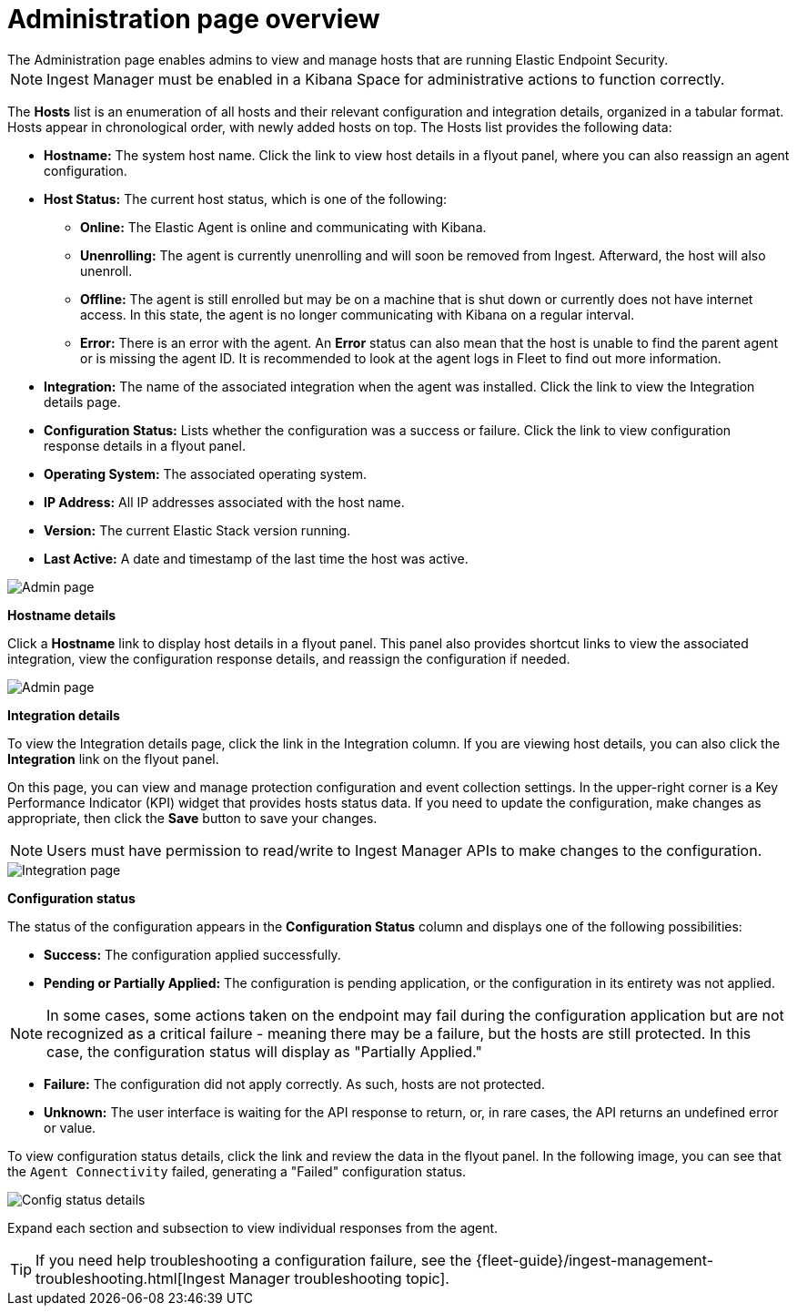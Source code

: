 [[admin-page-ov]]
[chapter, role="xpack"]
= Administration page overview
The Administration page enables admins to view and manage hosts that are running Elastic Endpoint Security.

NOTE: Ingest Manager must be enabled in a Kibana Space for administrative actions to function correctly.

The *Hosts* list is an enumeration of all hosts and their relevant configuration and integration details, organized in a tabular format. Hosts appear in chronological order, with newly added hosts on top. The Hosts list provides the following data:

* *Hostname:* The system host name. Click the link to view host details in a flyout panel, where you can also reassign an agent configuration.

* *Host Status:* The current host status, which is one of the following:

** *Online:* The Elastic Agent is online and communicating with Kibana.

** *Unenrolling:* The agent is currently unenrolling and will soon be removed from Ingest. Afterward, the host will also unenroll.

** *Offline:* The agent is still enrolled but may be on a machine that is shut down or currently does not have internet access. In this state, the agent is no longer communicating with Kibana on a regular interval.

** *Error:* There is an error with the agent. An *Error* status can also mean that the host is unable to find the parent agent or is missing the agent ID. It is recommended to look at the agent logs in Fleet to find out more information.

* *Integration:* The name of the associated integration when the agent was installed. Click the link to view the Integration details page.

* *Configuration Status:* Lists whether the configuration was a success or failure. Click the link to view configuration response details in a flyout panel.

* *Operating System:* The associated operating system.

* *IP Address:* All IP addresses associated with the host name.

* *Version:* The current Elastic Stack version running.

* *Last Active:* A date and timestamp of the last time the host was active.

[role="screenshot"]
image::images/admin-pg.png[Admin page]


*Hostname details*

Click a *Hostname* link to display host details in a flyout panel. This panel also provides shortcut links to view the associated integration, view the configuration response details, and reassign the configuration if needed.

[role="screenshot"]
image::images/host-flyout.png[Admin page]

*Integration details*

To view the Integration details page, click the link in the Integration column. If you are viewing host details, you can also click the *Integration* link on the flyout panel.

On this page, you can view and manage protection configuration and event collection settings. In the upper-right corner is a Key Performance Indicator (KPI) widget that provides hosts status data. If you need to update the configuration, make changes as appropriate, then click the *Save* button to save your changes.

NOTE: Users must have permission to read/write to Ingest Manager APIs to make changes to the configuration.

[role="screenshot"]
image::images/integration-pg.png[Integration page]

*Configuration status*

The status of the configuration appears in the *Configuration Status* column and displays one of the following possibilities:

* *Success:* The configuration applied successfully.

* *Pending or Partially Applied:* The configuration is pending application, or the configuration in its entirety was not applied.

NOTE: In some cases, some actions taken on the endpoint may fail during the configuration application but are not recognized as a critical failure - meaning there may be a failure, but the hosts are still protected. In this case, the configuration status will display as "Partially Applied."

* *Failure:* The configuration did not apply correctly. As such, hosts are not protected.

* *Unknown:* The user interface is waiting for the API response to return, or, in rare cases, the API returns an undefined error or value.

To view configuration status details, click the link and review the data in the flyout panel. In the following image, you can see that the `Agent Connectivity` failed, generating a "Failed" configuration status.

[role="screenshot"]
image::images/config-status.png[Config status details]

Expand each section and subsection to view individual responses from the agent.

TIP: If you need help troubleshooting a configuration failure, see the {fleet-guide}/ingest-management-troubleshooting.html[Ingest Manager troubleshooting topic].
